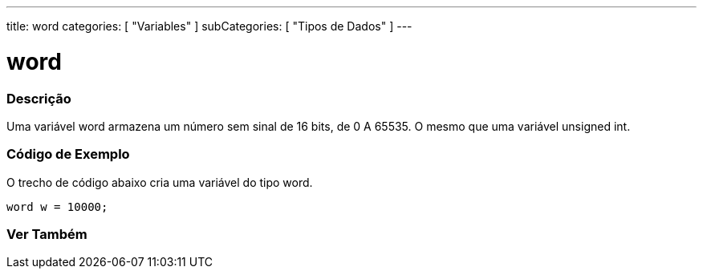 ---
title: word
categories: [ "Variables" ]
subCategories: [ "Tipos de Dados" ]
---

= word

// OVERVIEW SECTION STARTS
[#overview]
--

[float]
=== Descrição
Uma variável word armazena um número sem sinal de 16 bits, de 0 A 65535. O mesmo que uma variável unsigned int.
[%hardbreaks]

--
// OVERVIEW SECTION ENDS

// HOW TO USE SECTION STARTS
[#howtouse]
--

[float]
=== Código de Exemplo
// Describe what the example code is all about and add relevant code   ►►►►► THIS SECTION IS MANDATORY ◄◄◄◄◄
O trecho de código abaixo cria uma variável do tipo word.

[source,arduino]
----
word w = 10000;
----

--
// HOW TO USE SECTION ENDS


// SEE ALSO SECTION
[#see_also]
--

[float]
=== Ver Também

--
// SEE ALSO SECTION ENDS
